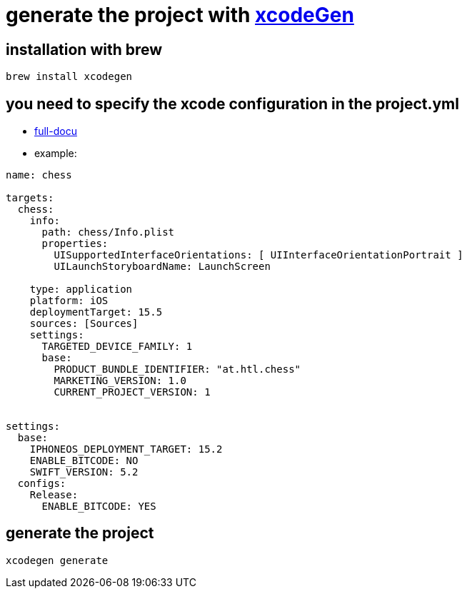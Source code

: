 = generate the project with https://github.com/yonaskolb/XcodeGen[xcodeGen]


== installation with brew

[source]
----
brew install xcodegen
----
== you need to specify the xcode configuration in the project.yml
- https://github.com/yonaskolb/XcodeGen/blob/master/Docs/ProjectSpec.md[full-docu]
- example:

[source]
----
name: chess

targets:
  chess:
    info:
      path: chess/Info.plist
      properties:
        UISupportedInterfaceOrientations: [ UIInterfaceOrientationPortrait ]
        UILaunchStoryboardName: LaunchScreen

    type: application
    platform: iOS
    deploymentTarget: 15.5
    sources: [Sources]
    settings:
      TARGETED_DEVICE_FAMILY: 1
      base:
        PRODUCT_BUNDLE_IDENTIFIER: "at.htl.chess"
        MARKETING_VERSION: 1.0
        CURRENT_PROJECT_VERSION: 1


settings:
  base:
    IPHONEOS_DEPLOYMENT_TARGET: 15.2
    ENABLE_BITCODE: NO
    SWIFT_VERSION: 5.2
  configs:
    Release:
      ENABLE_BITCODE: YES
----

== generate the project

[source]
----
xcodegen generate
----



